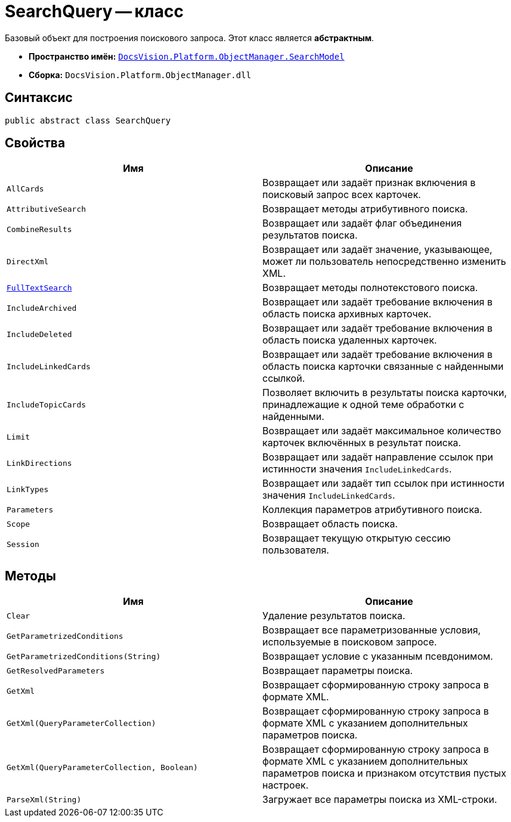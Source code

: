 = SearchQuery -- класс

Базовый объект для построения поискового запроса. Этот класс является *абстрактным*.

* *Пространство имён:* `xref:SearchModel_NS.adoc[DocsVision.Platform.ObjectManager.SearchModel]`
* *Сборка:* `DocsVision.Platform.ObjectManager.dll`

== Синтаксис

[source,csharp]
----
public abstract class SearchQuery
----

== Свойства

[cols=",",options="header"]
|===
|Имя |Описание
|`AllCards` |Возвращает или задаёт признак включения в поисковый запрос всех карточек.
|`AttributiveSearch` |Возвращает методы атрибутивного поиска.
|`CombineResults` |Возвращает или задаёт флаг объединения результатов поиска.
|`DirectXml` |Возвращает или задаёт значение, указывающее, может ли пользователь непосредственно изменить XML.
|`xref:FullTextSearch.SearchQuery_PR.adoc[FullTextSearch]` |Возвращает методы полнотекстового поиска.
|`IncludeArchived` |Возвращает или задаёт требование включения в область поиска архивных карточек.
|`IncludeDeleted` |Возвращает или задаёт требование включения в область поиска удаленных карточек.
|`IncludeLinkedCards` |Возвращает или задаёт требование включения в область поиска карточки связанные с найденными ссылкой.
|`IncludeTopicCards` |Позволяет включить в результаты поиска карточки, принадлежащие к одной теме обработки с найденными.
|`Limit` |Возвращает или задаёт максимальное количество карточек включённых в результат поиска.
|`LinkDirections` |Возвращает или задаёт направление ссылок при истинности значения `IncludeLinkedCards`.
|`LinkTypes` |Возвращает или задаёт тип ссылок при истинности значения `IncludeLinkedCards`.
|`Parameters` |Коллекция параметров атрибутивного поиска.
|`Scope` |Возвращает область поиска.
|`Session` |Возвращает текущую открытую сессию пользователя.
|===

== Методы

[cols=",",options="header"]
|===
|Имя |Описание
|`Clear` |Удаление результатов поиска.
|`GetParametrizedConditions` |Возвращает все параметризованные условия, используемые в поисковом запросе.
|`GetParametrizedConditions(String)` |Возвращает условие с указанным псевдонимом.
|`GetResolvedParameters` |Возвращает параметры поиска.
|`GetXml` |Возвращает сформированную строку запроса в формате XML.
|`GetXml(QueryParameterCollection)` |Возвращает сформированную строку запроса в формате XML с указанием дополнительных параметров поиска.
|`GetXml(QueryParameterCollection, Boolean)` |Возвращает сформированную строку запроса в формате XML с указанием дополнительных параметров поиска и признаком отсутствия пустых настроек.
|`ParseXml(String)` |Загружает все параметры поиска из XML-строки.
|===
